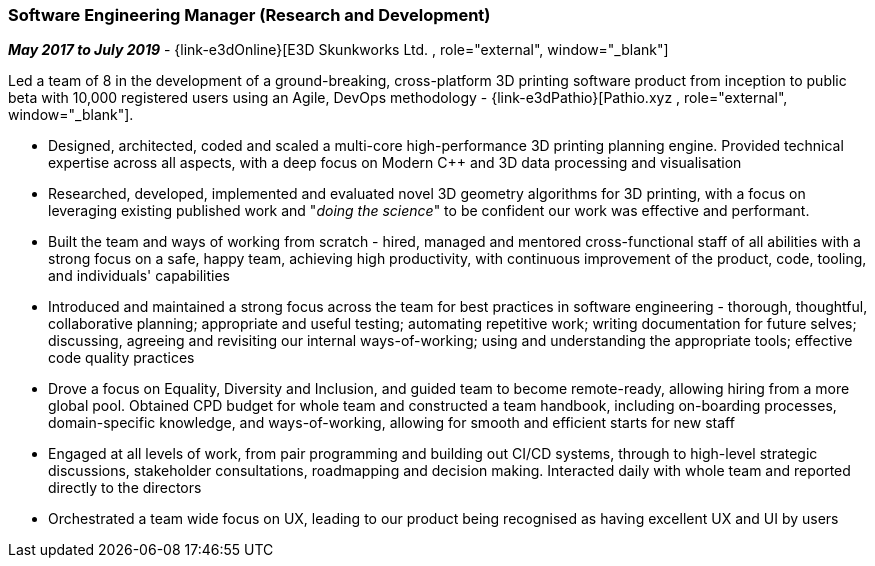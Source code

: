 === Software Engineering Manager (Research and Development)

// icon:calendar[title="Period"]
*_May 2017 to July 2019_*
-
// icon:group[title="Employee"]
{link-e3dOnline}[E3D Skunkworks Ltd. , role="external", window="_blank"] +

Led a team of 8 in the development of a ground-breaking, cross-platform 3D printing software product from  inception to public beta with 10,000 registered users using an Agile, DevOps methodology - {link-e3dPathio}[Pathio.xyz , role="external", window="_blank"].

* Designed, architected, coded and scaled a multi-core high-performance 3D printing planning engine. Provided technical expertise across all aspects, with a deep focus on Modern {cpp} and 3D data processing and visualisation

* Researched, developed, implemented and evaluated novel 3D geometry algorithms for 3D printing, with a focus on leveraging existing published work and "_doing the science_" to be confident our work was effective and performant.

* Built the team and ways of working from scratch - hired, managed and mentored cross-functional staff of all abilities with a strong focus on a safe, happy team, achieving high productivity, with continuous improvement of the product, code, tooling, and individuals' capabilities

* Introduced and maintained a strong focus across the team for best practices in software engineering - thorough, thoughtful, collaborative planning; appropriate and useful testing; automating repetitive work; writing documentation for future selves; discussing, agreeing and revisiting our internal ways-of-working; using and understanding the appropriate tools; effective code quality practices

* Drove a focus on Equality, Diversity and Inclusion, and guided team to become remote-ready, allowing hiring from a more global pool. Obtained CPD budget for whole team and constructed a team handbook, including on-boarding processes, domain-specific knowledge, and ways-of-working, allowing for smooth and efficient starts for new staff

* Engaged at all levels of work, from pair programming and building out CI/CD systems, through to high-level strategic discussions, stakeholder consultations, roadmapping and decision making. Interacted daily with whole team and reported directly to the directors

* Orchestrated a team wide focus on UX, leading to our product being recognised as having excellent UX and UI by users
